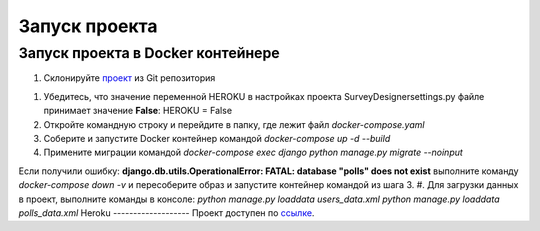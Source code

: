 ***************
Запуск проекта
***************

Запуск проекта в Docker контейнере
----------------------------------
#. Склонируйте проект_ из Git репозитория

.. _проект: https://github.com/Larisa1992/SurveyDesigner.git

#. Убедитесь, что значение переменной HEROKU в настройках проекта SurveyDesigner\settings.py файле принимает значение **False**: HEROKU = False 
#. Откройте командную строку и перейдите в папку, где лежит файл *docker-compose.yaml*
#. Соберите и запустите Docker контейнер командой *docker-compose up -d --build*
#. Примените миграции командой *docker-compose exec django python manage.py migrate --noinput*

Если получили ошибку: **django.db.utils.OperationalError: FATAL:  database "polls" does not exist**
выполните команду *docker-compose down -v* и пересоберите образ и запустите контейнер командой из шага 3.
#. Для загрузки данных в проект, выполните команды в консоле:
*python manage.py loaddata users_data.xml*
*python manage.py loaddata polls_data.xml*
Heroku
-------------------
Проект доступен по ссылке_.

.. _ссылке: https://rocky-tundra-10357.herokuapp.com/
